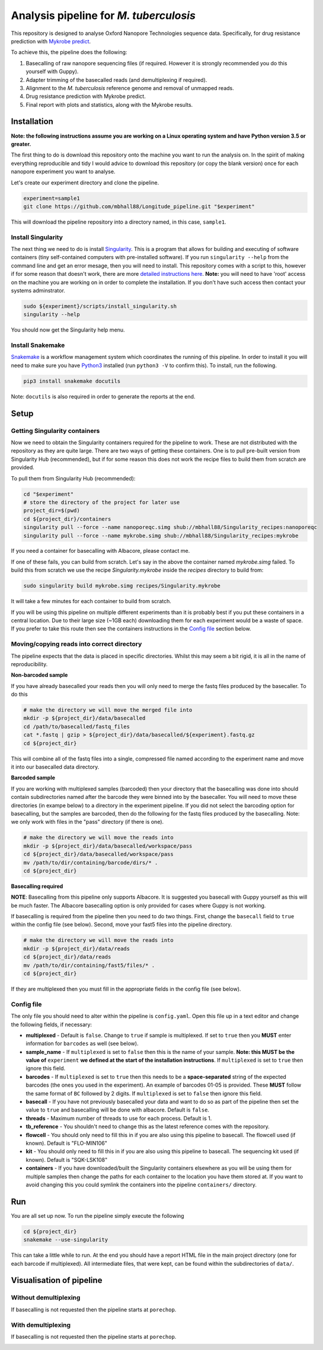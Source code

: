 ========================================
Analysis pipeline for *M. tuberculosis*
========================================
This repository is designed to analyse Oxford Nanopore Technologies sequence data.
Specifically, for drug resistance prediction with `Mykrobe predict`_.

To achieve this, the pipeline does the following:

1. Basecalling of raw nanopore sequencing files (if required. However it is strongly recommended you do this yourself with Guppy).
2. Adapter trimming of the basecalled reads (and demultiplexing if required).
3. Alignment to the *M. tuberculosis* reference genome and removal of unmapped reads.
4. Drug resistance prediction with Mykrobe predict.
5. Final report with plots and statistics, along with the Mykrobe results.

Installation
========================================
**Note: the following instructions assume you are working on a Linux operating system and have Python version 3.5 or greater.**

The first thing to do is download this repository onto the machine you want to run the analysis on. In the spirit of making everything reproducible and tidy I would advice to download this repository (or copy the blank version) once for each nanopore experiment you want to analyse.

Let's create our experiment directory and clone the pipeline.

.. code-block:: bash

    experiment=sample1
    git clone https://github.com/mbhall88/Longitude_pipeline.git "$experiment"

This will download the pipeline repository into a directory named, in this case, ``sample1``.

Install Singularity
---------------------
The next thing we need to do is install Singularity_. This is a program that allows for building and executing of software containers (tiny self-contained computers with pre-installed software). If you run ``singularity --help`` from the command line and get an error mesage, then you will need to install. This repository comes with a script to this, however if for some reason that doesn't work, there are more `detailed instructions here`_. **Note:** you will need to have 'root' access on the machine you are working on in order to complete the installation. If you don't have such access then contact your systems adminstrator.

.. code-block:: bash

    sudo ${experiment}/scripts/install_singularity.sh
    singularity --help

You should now get the Singularity help menu.

Install Snakemake
---------------------
Snakemake_ is a workflow management system which coordinates the running of this pipeline. In order to install it you will need to make sure you have Python3_ installed (run ``python3 -V`` to confirm this). To install, run the following.

.. code-block:: bash

    pip3 install snakemake docutils

Note: ``docutils`` is also required in order to generate the reports at the end.

Setup
========================================
Getting Singularity containers
--------------------------------
Now we need to obtain the Singularity containers required for the pipeline to work. These are not distributed with the repository as they are quite large. There are two ways of getting these containers. One is to pull pre-built version from Singularity Hub (recommended), but if for some reason this does not work the recipe files to build them from scratch are provided.

To pull them from Singularity Hub (recommended):

.. code-block:: bash

    cd "$experiment"
    # store the directory of the project for later use
    project_dir=$(pwd)
    cd ${project_dir}/containers
    singularity pull --force --name nanoporeqc.simg shub://mbhall88/Singularity_recipes:nanoporeqc
    singularity pull --force --name mykrobe.simg shub://mbhall88/Singularity_recipes:mykrobe

If you need a container for basecalling with Albacore, please contact me.

If one of these fails, you can build from scratch. Let's say in the above the container named `mykrobe.simg` failed. To build this from scratch we use the recipe `Singularity.mykrobe` inside the `recipes` directory to build from:

.. code-block:: bash

    sudo singularity build mykrobe.simg recipes/Singularity.mykrobe

It will take a few minutes for each container to build from scratch.

If you will be using this pipeline on multiple different experiments than it is probably best if you put these containers in a central location. Due to their large size (~1GB each) downloading them for each experiment would be a waste of space. If you prefer to take this route then see the containers instructions in the `Config file`_ section below.

Moving/copying reads into correct directory
--------------------------------------------
The pipeline expects that the data is placed in specific directories. Whilst this may seem a bit rigid, it is all in the name of reproducibility.

**Non-barcoded sample**

If you have already basecalled your reads then you will only need to merge the fastq files produced by the basecaller. To do this

.. code-block:: bash

    # make the directory we will move the merged file into
    mkdir -p ${project_dir}/data/basecalled
    cd /path/to/basecalled/fastq_files
    cat *.fastq | gzip > ${project_dir}/data/basecalled/${experiment}.fastq.gz
    cd ${project_dir}

This will combine all of the fastq files into a single, compressed file named according to the experiment name and move it into our basecalled data directory.

**Barcoded sample**

If you are working with multiplexed samples (barcoded) then your directory that the basecalling was done into should contain subdirectories named after the barcode they were binned into by the basecaller. You will need to move these directories (in exampe below) to a directory in the experiment pipeline. If you did not select the barcoding option for basecalling, but the samples are barcoded, then do the following for the fastq files produced by the basecalling. Note: we only work with files in the "pass" directory (if there is one).

.. code-block:: bash

    # make the directory we will move the reads into
    mkdir -p ${project_dir}/data/basecalled/workspace/pass
    cd ${project_dir}/data/basecalled/workspace/pass
    mv /path/to/dir/containing/barcode/dirs/* .
    cd ${project_dir}

**Basecalling required**

**NOTE**: Basecalling from this pipeline only supports Albacore. It is suggested you basecall with Guppy yourself as this will be much faster. The Albacore basecalling option is only provided for cases where Guppy is not working.

If basecalling is required from the pipeline then you need to do two things. First, change the ``basecall`` field to ``true`` within the config file (see below). Second, move your fast5 files into the pipeline directory.

.. code-block:: bash

    # make the directory we will move the reads into
    mkdir -p ${project_dir}/data/reads
    cd ${project_dir}/data/reads
    mv /path/to/dir/containing/fast5/files/* .
    cd ${project_dir}

If they are multiplexed then you must fill in the appropriate fields in the config file (see below).

Config file
--------------
The only file you should need to alter within the pipeline is ``config.yaml``. Open this file up in a text editor and change the following fields, if necessary:

* **multiplexed** - Default is ``false``. Change to ``true`` if sample is multiplexed. If set to ``true`` then you **MUST** enter information for ``barcodes`` as well (see below).
* **sample_name** - If ``multiplexed`` is set to ``false`` then this is the name of your sample. **Note: this MUST be the value of** ``experiment`` **we defined at the start of the installation instructions**. If ``multiplexed`` is set to ``true`` then ignore this field.
* **barcodes** - If ``multiplexed`` is set to ``true`` then this needs to be a **space-separated** string of the expected barcodes (the ones you used in the experiment). An example of barcodes 01-05 is provided. These **MUST** follow the same format of ``BC`` followed by 2 digits. If ``multiplexed`` is set to ``false`` then ignore this field.
* **basecall** - If you have not previously basecalled your data and want to do so as part of the pipeline then set the value to ``true`` and basecalling will be done with albacore. Default is ``false``.
* **threads** - Maximum number of threads to use for each process. Default is 1.
* **tb_reference** - You shouldn't need to change this as the latest reference comes with the repository.
* **flowcell** - You should only need to fill this in if you are also using this pipeline to basecall. The flowcell used (if known). Default is "FLO-MIN106"
* **kit** - You should only need to fill this in if you are also using this pipeline to basecall. The sequencing kit used (if known). Default is "SQK-LSK108"
* **containers** - If you have downloaded/built the Singularity containers elsewhere as you will be using them for multiple samples then change the paths for each container to the location you have them stored at. If you want to avoid changing this you could symlink the containers into the pipeline ``containers/`` directory.

Run
======
You are all set up now. To run the pipeline simply execute the following

.. code-block:: bash

    cd ${project_dir}
    snakemake --use-singularity

This can take a little while to run. At the end you should have a report HTML file in the main project directory (one for each barcode if multiplexed). All intermediate files, that were kept, can be found within the subdirectories of ``data/``.

Visualisation of pipeline
==========================
Without demultiplexing
-----------------------
If basecalling is not requested then the pipeline starts at ``porechop``.

.. image:: ./docs/imgs/dag.png

With demultiplexing
---------------------
If basecalling is not requested then the pipeline starts at ``porechop``.

.. image:: ./docs/imgs/demultiplex_dag.png


.. _`Mykrobe predict`: http://www.mykrobe.com/products/predictor/
.. _Singularity: http://singularity.lbl.gov/
.. _`detailed instructions here`: http://singularity.lbl.gov/install-linux
.. _Snakemake: https://snakemake.readthedocs.io/en/stable/index.html
.. _Python3: https://www.python.org/downloads/source/
